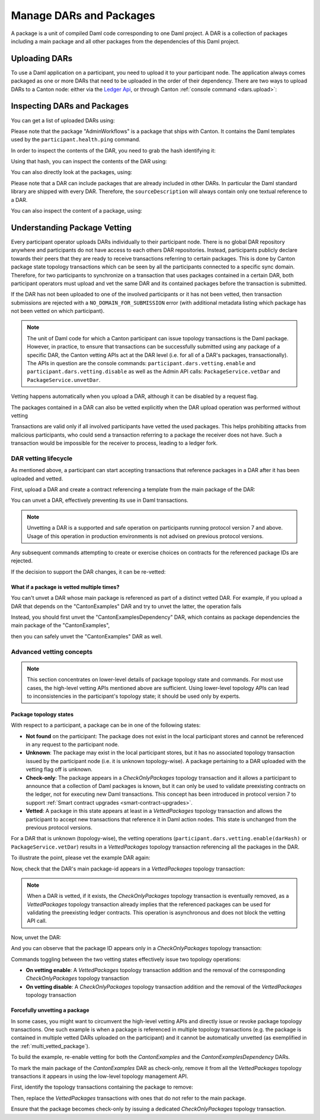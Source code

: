 ..
   Copyright (c) 2023 Digital Asset (Switzerland) GmbH and/or its affiliates.
..
   Proprietary code. All rights reserved.

Manage DARs and Packages
========================

A package is a unit of compiled Daml code corresponding to one Daml project. A DAR is a collection of packages including
a main package and all other packages from the dependencies of this Daml project.

Uploading DARs
--------------

To use a Daml application on a participant, you need to upload it to your participant node. The application always
comes packaged as one or more DARs that need to be uploaded in the order of their dependency. There are two ways to
upload DARs to a Canton node: either via the `Ledger Api <https://docs.daml.com/app-dev/grpc/proto-docs.html#com-daml-ledger-api-v1-packageservice>`__,
or through Canton :ref:`console command <dars.upload>`:

.. snippet:: package_dar_vetting
    .. success:: participant2.dars.upload("dars/CantonExamples.dar")

Inspecting DARs and Packages
----------------------------

You can get a list of uploaded DARs using:

.. snippet:: package_dar_vetting
    .. success:: participant2.dars.list()

Please note that the package "AdminWorkflows" is a package that ships with Canton. It contains the Daml templates
used by the ``participant.health.ping`` command.

In order to inspect the contents of the DAR, you need to grab the hash identifying it:

.. snippet:: package_dar_vetting
    .. success:: val dars = participant2.dars.list(filterName = "CantonExamples")
    .. success:: val hash = dars.head.hash

Using that hash, you can inspect the contents of the DAR using:

.. snippet:: package_dar_vetting
    .. success(output=8):: val darContent = participant2.dars.list_contents(hash)

You can also directly look at the packages, using:

.. snippet:: package_dar_vetting
    .. success(output=8):: participant2.packages.list()

Please note that a DAR can include packages that are already included in other DARs. In particular the Daml standard library
are shipped with every DAR. Therefore, the ``sourceDescription`` will always contain only one textual reference to a DAR.

You can also inspect the content of a package, using:

.. snippet:: package_dar_vetting
    .. success(output=8):: participant2.packages.list_contents(darContent.main)

.. _package_vetting:

Understanding Package Vetting
-----------------------------

Every participant operator uploads DARs individually to their participant node. There is no global DAR repository
anywhere and participants do not have access to each others DAR repositories. Instead, participants publicly declare towards their peers
that they are ready to receive transactions referring to certain packages.
This is done by Canton package state topology transactions which can be seen by all the participants connected to a specific sync domain.
Therefore, for two participants to synchronize on a transaction that uses packages contained in a certain DAR, both participant operators
must upload and vet the same DAR and its contained packages before the transaction is submitted.

If the DAR has not been uploaded to one of the involved participants or it has not been vetted, then transaction submissions are rejected with a
``NO_DOMAIN_FOR_SUBMISSION`` error (with additional metadata listing which package has not been vetted on which participant).

.. note::
    The unit of Daml code for which a Canton participant can issue topology transactions is the Daml package.
    However, in practice, to ensure that transactions can be successfully submitted using any package of a specific DAR,
    the Canton vetting APIs act at the DAR level (i.e. for all of a DAR's packages, transactionally).
    The APIs in question are the console commands: ``participant.dars.vetting.enable`` and ``participant.dars.vetting.disable`` as well
    as the Admin API calls: ``PackageService.vetDar`` and ``PackageService.unvetDar``.

Vetting happens automatically when you upload a DAR, although it can be disabled by a request flag.

.. snippet:: package_dar_vetting
    .. success:: participant2.dars.upload("dars/CantonExamples.dar", vetAllPackages = false)

The packages contained in a DAR can also be vetted explicitly when the DAR upload operation was performed without vetting

.. snippet:: package_dar_vetting
    .. success:: participant2.dars.vetting.enable(hash)

Transactions are valid only if all involved participants have vetted the used packages. This helps prohibiting attacks
from malicious participants, who could send a transaction referring to a package the receiver does not have.
Such a transaction would be impossible for the receiver to process, leading to a ledger fork.

DAR vetting lifecycle
~~~~~~~~~~~~~~~~~~~~~

As mentioned above, a participant can start accepting transactions that reference packages in a DAR after it has been uploaded and vetted.

First, upload a DAR and create a contract referencing a template from the main package of the DAR:

.. snippet:: package_dar_vetting
    .. success:: val darHash = participant1.dars.upload("dars/CantonExamples.dar")
    .. success:: val mainPackageId = participant1.packages.find("Iou").head.packageId
    .. success:: participant1.domains.connect_local(mydomain)
    .. success(output=0):: val createIouCmd = ledger_api_utils.create(mainPackageId,"Iou","Iou",Map("payer" -> participant1.adminParty,"owner" -> participant1.adminParty,"amount" -> Map("value" -> 100.0, "currency" -> "EUR"),"viewers" -> List()))
    .. success(output=5):: participant1.ledger_api.commands.submit(Seq(participant1.adminParty ), Seq(createIouCmd))

You can unvet a DAR, effectively preventing its use in Daml transactions.

.. snippet:: package_dar_vetting
    .. success:: participant1.dars.vetting.disable(darHash)

.. note::
    Unvetting a DAR is a supported and safe operation on participants running protocol version 7 and above.
    Usage of this operation in production environments is not advised on previous protocol versions.

Any subsequent commands attempting to create or exercise choices on contracts for the referenced package IDs are rejected.

.. snippet:: package_dar_vetting
    .. failure:: participant1.ledger_api.commands.submit(Seq(participant1.adminParty), Seq(createIouCmd))

If the decision to support the DAR changes, it can be re-vetted:

.. snippet:: package_dar_vetting
    .. success:: participant1.dars.vetting.enable(darHash)
    .. success(output=5):: participant1.ledger_api.commands.submit(Seq(participant1.adminParty), Seq(createIouCmd))

.. _multi_vetted_package:

What if a package is vetted multiple times?
^^^^^^^^^^^^^^^^^^^^^^^^^^^^^^^^^^^^^^^^^^^

You can't unvet a DAR whose main package is referenced as part of a distinct vetted DAR.
For example, if you upload a DAR that depends on the "CantonExamples" DAR and try to unvet the latter, the operation fails

.. snippet:: package_dar_vetting
    .. success:: val examplesDependencyDarHash = participant1.dars.upload("dars/CantonExamplesDependency.dar")
    .. failure:: participant1.dars.vetting.disable(darHash)

Instead, you should first unvet the "CantonExamplesDependency" DAR, which contains as package dependencies
the main package of the "CantonExamples",

.. snippet:: package_dar_vetting
    .. success:: participant1.dars.vetting.disable(examplesDependencyDarHash)

then you can safely unvet the "CantonExamples" DAR as well.

.. snippet:: package_dar_vetting
    .. success:: participant1.dars.vetting.disable(darHash)

Advanced vetting concepts
~~~~~~~~~~~~~~~~~~~~~~~~~

.. note::
    This section concentrates on lower-level details of package topology state and commands.
    For most use cases, the high-level vetting APIs mentioned above are sufficient.
    Using lower-level topology APIs can lead to inconsistencies in the participant's topology state;
    it should be used only by experts.

Package topology states
^^^^^^^^^^^^^^^^^^^^^^^

With respect to a participant, a package can be in one of the following states:

- **Not found** on the participant: The package does not exist in the local participant stores and cannot be referenced in any request to the participant node.

- **Unknown**: The package may exist in the local participant stores, but it has no associated topology transaction issued by the participant node (i.e. it is unknown topology-wise). A package pertaining to a DAR uploaded with the vetting flag off is unknown.

- **Check-only**: The package appears in a `CheckOnlyPackages` topology transaction and it allows a participant to announce that a collection of Daml packages is known, but it can only be used to validate preexisting contracts on the ledger, not for executing new Daml transactions. This concept has been introduced in protocol version 7 to support :ref:`Smart contract upgrades <smart-contract-upgrades>`.

- **Vetted**: A package in this state appears at least in a `VettedPackages` topology transaction and allows the participant to accept new transactions that reference it in Daml action nodes. This state is unchanged from the previous protocol versions.

For a DAR that is unknown (topology-wise), the vetting operations (``participant.dars.vetting.enable(darHash)`` or ``PackageService.vetDar``) results in a `VettedPackages` topology transaction referencing all the packages in the DAR.

To illustrate the point, please vet the example DAR again:

.. snippet:: package_dar_vetting
    .. success:: participant1.dars.vetting.enable(darHash)

Now, check that the DAR's main package-id appears in a `VettedPackages` topology transaction:

.. snippet:: package_dar_vetting
    .. success(output=1):: participant1.topology.vetted_packages.list().exists(_.item.packageIds.contains(mainPackageId))
    .. assert:: RES

.. note::
    When a DAR is vetted, if it exists, the `CheckOnlyPackages` topology transaction is eventually removed,
    as a `VettedPackages` topology transaction already implies that the referenced packages can be used for validating the
    preexisting ledger contracts. This operation is asynchronous and does not block the vetting API call.

Now, unvet the DAR:

.. snippet:: package_dar_vetting
    .. success:: participant1.dars.vetting.disable(darHash)

And you can observe that the package ID appears only in a `CheckOnlyPackages` topology transaction:

.. snippet:: package_dar_vetting
    .. success(output=1):: participant1.topology.vetted_packages.list().exists(_.item.packageIds.contains(mainPackageId))
    .. assert:: !RES
    .. success(output=1):: participant1.topology.check_only_packages.list().exists(_.item.packageIds.contains(mainPackageId))
    .. assert:: RES

Commands toggling between the two vetting states effectively issue two topology operations:

- **On vetting enable**: A `VettedPackages` topology transaction addition and the removal of the corresponding `CheckOnlyPackages` topology transaction

- **On vetting disable**: A `CheckOnlyPackages` topology transaction addition and the removal of the `VettedPackages` topology transaction

Forcefully unvetting a package
^^^^^^^^^^^^^^^^^^^^^^^^^^^^^^

In some cases, you might want to circumvent the high-level vetting APIs
and directly issue or revoke package topology transactions.
One such example is when a package is referenced in multiple topology transactions (e.g. the package is contained in multiple vetted DARs uploaded on the participant)
and it cannot be automatically unvetted (as exemplified in the :ref:`multi_vetted_package`).

To build the example, re-enable vetting for both the `CantonExamples` and the `CantonExamplesDependency` DARs.

.. snippet:: package_dar_vetting
    .. success:: participant1.dars.vetting.enable(examplesDependencyDarHash)
    .. success:: participant1.dars.vetting.enable(darHash)

To mark the main package of the `CantonExamples` DAR as check-only, remove it from all the
`VettedPackages` topology transactions it appears in using the low-level topology management API.

First, identify the topology transactions containing the package to remove:

.. snippet:: package_dar_vetting
    .. success(output=16):: val txsContainingMainPackage = participant1.topology.vetted_packages.list(filterStore = "Authorized", filterParticipant = participant1.id.filterString).filter(_.item.packageIds.contains(mainPackageId))

Then, replace the `VettedPackages` transactions with ones that do not refer to the main package.

.. snippet:: package_dar_vetting
    .. success:: import com.digitalasset.canton.LfPackageId
    .. success:: txsContainingMainPackage.foreach { tx => participant1.topology.vetted_packages.authorize(TopologyChangeOp.Remove,participant1.id,tx.item.packageIds,force = true); participant1.topology.vetted_packages.authorize(TopologyChangeOp.Add,participant1.id,tx.item.packageIds.filterNot(_ == mainPackageId),force = true)}

Ensure that the package becomes check-only by issuing a dedicated `CheckOnlyPackages` topology transaction.

.. snippet:: package_dar_vetting
    .. success(output=0):: participant1.topology.check_only_packages.authorize(TopologyChangeOp.Add, participant1.id, Seq(LfPackageId.assertFromString(mainPackageId)), force = true)
